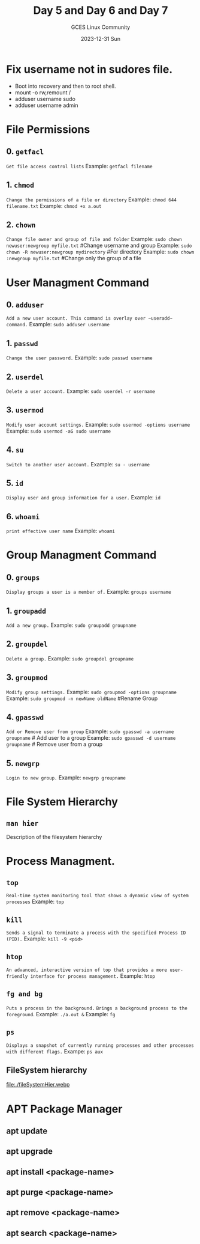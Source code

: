 #+DATE: 2023-12-31 Sun
#+AUTHOR: GCES Linux Community
#+TITLE: Day 5 and Day 6 and Day 7
#+HOURS: 3 hours
#+CREATOR: GCES Linux Community
#+LANGUAGE: en


* Fix username not in sudores file.
 - Boot into recovery and then to root shell.
 - mount -o rw,remount /
 - adduser username sudo
 - adduser username admin

* File Permissions
** 0. ~getfacl~
   =Get file access control lists=
   Example: ~getfacl filename~
** 1. ~chmod~
   =Change the permissions of a file or directory=
   Example: ~chmod 644 filename.txt~
   Example: ~chmod +x a.out~
** 2. ~chown~
   =Change file owner and group of file and folder=
   Example: ~sudo chown newuser:newgroup myfile.txt~ #Change username and group
   Example: ~sudo chown -R newuser:newgroup mydirectory~ #For directory
   Example: ~sudo chown :newgroup myfile.txt~ #Change only the group of a file

* User Managment Command
** 0. ~adduser~
  =Add a new user account. This command is overlay over ~useradd~ command.=
  Example: ~sudo adduser username~
  
** 1. ~passwd~
  =Change the user password.=
  Example: ~sudo passwd username~
  
** 2. ~userdel~
  =Delete a user account.=
  Example: ~sudo userdel -r username~
  
** 3. ~usermod~
  =Modify user account settings.=
  Example: ~sudo usermod -options username~
  Example: ~sudo usermod -aG sudo username~
  
** 4. ~su~
   =Switch to another user account.=
   Example: ~su - username~
   
** 5. ~id~
   =Display user and group information for a user.=
   Example: ~id~

** 6. ~whoami~
   =print effective user name=
   Example: ~whoami~
   
* Group Managment Command
** 0. ~groups~
   =Display groups a user is a member of.=
   Example: ~groups username~
   
** 1. ~groupadd~
   =Add a new group.=
   Example: ~sudo groupadd groupname~

** 2. ~groupdel~
   =Delete a group.=
   Example: ~sudo groupdel groupname~

** 3. ~groupmod~
   =Modify group settings.=
   Example: ~sudo groupmod -options groupname~
   Example: ~sudo groupmod -n newName oldName~ #Rename Group

** 4. ~gpasswd~
   =Add or Remove user from group=
   Example: ~sudo gpasswd -a username groupname~   # Add user to a group
   Example: ~sudo gpasswd -d username groupname~   # Remove user from a group

** 5. ~newgrp~
   =Login to new group.=
   Example: ~newgrp groupname~

* File System Hierarchy
** ~man hier~
   Description of the filesystem hierarchy

* Process Managment.
** ~top~
   =Real-time system monitoring tool that shows a dynamic view of system processes=
   Example: ~top~
** ~kill~
   =Sends a signal to terminate a process with the specified Process ID (PID).=
   Example: ~kill -9 <pid>~
** ~htop~
   =An advanced, interactive version of top that provides a more user-friendly interface for process management.=
   Example: ~htop~
** ~fg and bg~
   =Puts a process in the background.=
   =Brings a background process to the foreground=.
   Example: ~./a.out &~
   Example: ~fg~
** ~ps~
   =Displays a snapshot of currently running processes and other processes with different flags.=
   Exampe: =ps aux=
   
** FileSystem hierarchy
file:./fileSystemHier.webp

* APT Package Manager
** apt update
** apt upgrade
** apt install <package-name>
** apt purge <package-name>
** apt remove <package-name>
** apt search <package-name>

